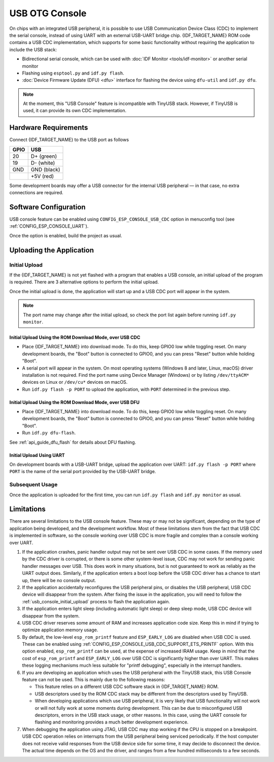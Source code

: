 ***************
USB OTG Console
***************

On chips with an integrated USB peripheral, it is possible to use USB Communication Device Class (CDC) to implement the serial console, instead of using UART with an external USB-UART bridge chip. {IDF_TARGET_NAME} ROM code contains a USB CDC implementation, which supports for some basic functionality without requiring the application to include the USB stack:

* Bidirectional serial console, which can be used with :doc:`IDF Monitor <tools/idf-monitor>` or another serial monitor
* Flashing using ``esptool.py`` and ``idf.py flash``.
* :doc:`Device Firmware Update (DFU) <dfu>` interface for flashing the device using ``dfu-util`` and ``idf.py dfu``.

.. note::

    At the moment, this "USB Console" feature is incompatible with TinyUSB stack. However, if TinyUSB is used, it can provide its own CDC implementation.

Hardware Requirements
=====================

Connect {IDF_TARGET_NAME} to the USB port as follows

+------+-------------+
| GPIO | USB         |
+======+=============+
| 20   | D+ (green)  |
+------+-------------+
| 19   | D- (white)  |
+------+-------------+
| GND  | GND (black) |
+------+-------------+
|      | +5V (red)   |
+------+-------------+

Some development boards may offer a USB connector for the internal USB peripheral — in that case, no extra connections are required.

.. only:: esp32s3

    By default, :doc:`USB_SERIAL_JTAG <usb-serial-jtag-console>` module is connected to the internal PHY of the ESP32-S3, while USB_OTG peripheral can be used only if the external USB PHY is connected. Since CDC console is provided via USB_OTG peripheral, it cannot be used through the internal PHY in this configuration.

    You can permanently switch the internal USB PHY to work with USB_OTG peripheral instead of USB_SERIAL_JTAG by burning ``USB_PHY_SEL`` eFuse. See ESP32-S3 Technical Reference Manual for more details about USB_SERIAL_JTAG and USB_OTG.

    Note however that USB_SERIAL_JTAG also provides a CDC console, so enabling the CDC console should not be the primary reason for switching from USB_SERIAL_JTAG to USB_CDC.


Software Configuration
======================

USB console feature can be enabled using ``CONFIG_ESP_CONSOLE_USB_CDC`` option in menuconfig tool (see :ref:`CONFIG_ESP_CONSOLE_UART`).

Once the option is enabled, build the project as usual.

Uploading the Application
=========================

.. _usb_console_initial_upload:

Initial Upload
--------------

If the {IDF_TARGET_NAME} is not yet flashed with a program that enables a USB console, an initial upload of the program is required. There are 3 alternative options to perform the initial upload.

Once the initial upload is done, the application will start up and a USB CDC port will appear in the system.

.. note::

    The port name may change after the initial upload, so check the port list again before running ``idf.py monitor``.


Initial Upload Using the ROM Download Mode, over USB CDC
^^^^^^^^^^^^^^^^^^^^^^^^^^^^^^^^^^^^^^^^^^^^^^^^^^^^^^^^

* Place {IDF_TARGET_NAME} into download mode. To do this, keep GPIO0 low while toggling reset. On many development boards, the "Boot" button is connected to GPIO0, and you can press "Reset" button while holding "Boot".
* A serial port will appear in the system. On most operating systems (Windows 8 and later, Linux, macOS) driver installation is not required. Find the port name using Device Manager (Windows) or by listing ``/dev/ttyACM*`` devices on Linux or ``/dev/cu*`` devices on macOS.
* Run ``idf.py flash -p PORT`` to upload the application, with ``PORT`` determined in the previous step.

Initial Upload Using the ROM Download Mode, over USB DFU
^^^^^^^^^^^^^^^^^^^^^^^^^^^^^^^^^^^^^^^^^^^^^^^^^^^^^^^^

* Place {IDF_TARGET_NAME} into download mode. To do this, keep GPIO0 low while toggling reset. On many development boards, the "Boot" button is connected to GPIO0, and you can press "Reset" button while holding "Boot".
* Run ``idf.py dfu-flash``.

See :ref:`api_guide_dfu_flash` for details about DFU flashing.

Initial Upload Using UART
^^^^^^^^^^^^^^^^^^^^^^^^^

On development boards with a USB-UART bridge, upload the application over UART: ``idf.py flash -p PORT`` where ``PORT`` is the name of the serial port provided by the USB-UART bridge.

Subsequent Usage
----------------

Once the application is uploaded for the first time, you can run ``idf.py flash`` and ``idf.py monitor`` as usual.

Limitations
===========

There are several limitations to the USB console feature. These may or may not be significant, depending on the type of application being developed, and the development workflow. Most of these limitations stem from the fact that USB CDC is implemented in software, so the console working over USB CDC is more fragile and complex than a console working over UART.

1. If the application crashes, panic handler output may not be sent over USB CDC in some cases. If the memory used by the CDC driver is corrupted, or there is some other system-level issue, CDC may not work for sending panic handler messages over USB. This does work in many situations, but is not guaranteed to work as reliably as the UART output does. Similarly, if the application enters a boot loop before the USB CDC driver has a chance to start up, there will be no console output.

2. If the application accidentally reconfigures the USB peripheral pins, or disables the USB peripheral, USB CDC device will disappear from the system. After fixing the issue in the application, you will need to follow the :ref:`usb_console_initial_upload` process to flash the application again.

3. If the application enters light sleep (including automatic light sleep) or deep sleep mode, USB CDC device will disappear from the system.

4. USB CDC driver reserves some amount of RAM and increases application code size. Keep this in mind if trying to optimize application memory usage.

5. By default, the low-level ``esp_rom_printf`` feature and ``ESP_EARLY_LOG`` are disabled when USB CDC is used. These can be enabled using :ref:`CONFIG_ESP_CONSOLE_USB_CDC_SUPPORT_ETS_PRINTF` option. With this option enabled, ``esp_rom_printf`` can be used, at the expense of increased IRAM usage. Keep in mind that the cost of ``esp_rom_printf`` and ``ESP_EARLY_LOG`` over USB CDC is significantly higher than over UART. This makes these logging mechanisms much less suitable for "printf debugging", especially in the interrupt handlers.

6. If you are developing an application which uses the USB peripheral with the TinyUSB stack, this USB Console feature can not be used. This is mainly due to the following reasons:

   * This feature relies on a different USB CDC software stack in {IDF_TARGET_NAME} ROM.
   * USB descriptors used by the ROM CDC stack may be different from the descriptors used by TinyUSB.
   * When developing applications which use USB peripheral, it is very likely that USB functionality will not work or will not fully work at some moments during development. This can be due to misconfigured USB descriptors, errors in the USB stack usage, or other reasons. In this case, using the UART console for flashing and monitoring provides a much better development experience.

7. When debugging the application using JTAG, USB CDC may stop working if the CPU is stopped on a breakpoint. USB CDC operation relies on interrupts from the USB peripheral being serviced periodically. If the host computer does not receive valid responses from the USB device side for some time, it may decide to disconnect the device. The actual time depends on the OS and the driver, and ranges from a few hundred milliseconds to a few seconds.


